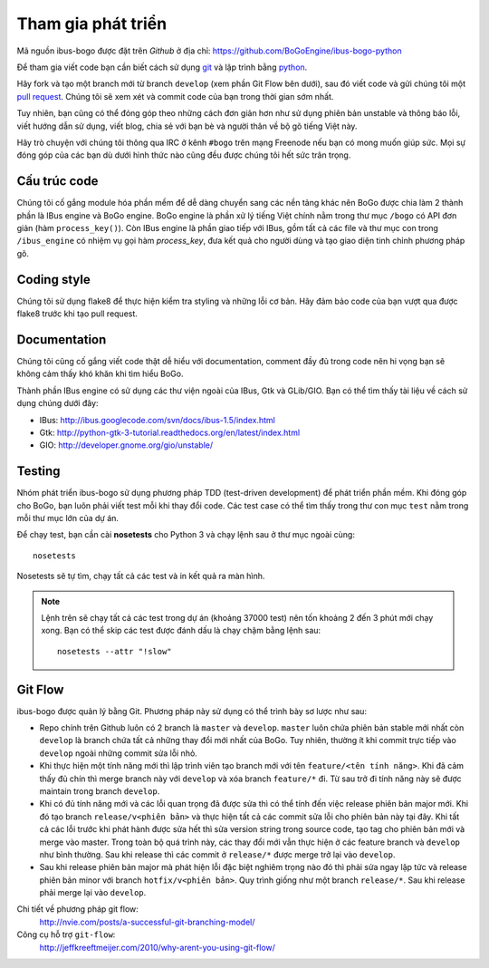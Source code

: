 Tham gia phát triển
===================

Mã nguồn ibus-bogo được đặt trên `Github` ở địa chỉ: https://github.com/BoGoEngine/ibus-bogo-python

Để tham gia viết code bạn cần biết cách sử dụng `git`_ và lập trình bằng
`python`_.

Hãy fork và tạo một branch mới từ branch ``develop`` (xem phần Git Flow
bên dưới), sau đó viết code và gửi chúng tôi một `pull request`_. Chúng
tôi sẽ xem xét và commit code của bạn trong thời gian sớm nhất.

Tuy nhiên, bạn cũng có thể đóng góp theo những cách đơn giản hơn như
sử dụng phiên bản unstable và thông báo lỗi, viết hướng dẫn sử dụng,
viết blog, chia sẻ với bạn bè và người thân về bộ gõ tiếng Việt này.

Hãy trò chuyện với chúng tôi thông qua IRC ở kênh ``#bogo`` trên mạng Freenode
nếu bạn có mong muốn giúp sức. Mọi sự đóng góp của các bạn dù dưới hình thức
nào cũng đều được chúng tôi hết sức trân trọng.

.. _Github: https://github.com/BoGoEngine/ibus-bogo-python
.. _git: http://git-scm.com/book
.. _python: http://www.greenteapress.com/thinkpython/
.. _pull request: https://help.github.com/articles/using-pull-requests

Cấu trúc code
-------------

Chúng tôi cố gắng module hóa phần mềm để dễ dàng chuyển sang các nền tảng
khác nên BoGo được chia làm 2 thành phần là IBus engine và BoGo engine.
BoGo engine là phần xử lý tiếng Việt chính nằm trong thư mục ``/bogo``
có API đơn giản (hàm ``process_key()``). Còn IBus engine là phần giao tiếp
với IBus, gồm tất cả các file và thư mục con trong ``/ibus_engine`` có nhiệm vụ
gọi hàm `process_key`, đưa kết quả cho người dùng và tạo giao diện tinh
chỉnh phương pháp gõ.

Coding style
------------

Chúng tôi sử dụng flake8 để thực hiện kiểm tra styling và những lỗi
cơ bản. Hãy đảm bảo code của bạn vượt qua được flake8 trước khi tạo
pull request.

Documentation
-------------

Chúng tôi cũng cố gắng viết code thật dễ hiểu với documentation,
comment đầy đủ trong code nên hi vọng bạn sẽ không cảm thấy khó khăn
khi tìm hiểu BoGo.

Thành phần IBus engine có sử dụng các thư viện ngoài của IBus, Gtk và GLib/GIO.
Bạn có thể tìm thấy tài liệu về cách sử dụng chúng dưới đây:

* IBus: http://ibus.googlecode.com/svn/docs/ibus-1.5/index.html
* Gtk: http://python-gtk-3-tutorial.readthedocs.org/en/latest/index.html
* GIO: http://developer.gnome.org/gio/unstable/

Testing
-------

Nhóm phát triển ibus-bogo sử dụng phương pháp TDD (test-driven
development) để phát triển phần mềm. Khi đóng góp cho BoGo, bạn luôn phải
viết test mỗi khi thay đổi code. Các test case có thể tìm thấy trong thư con
mục ``test`` nằm trong mỗi thư mục lớn của dự án.

Để chạy test, bạn cần cài **nosetests** cho Python 3 và chạy lệnh sau ở thư mục
ngoài cùng:
::

    nosetests
    
Nosetests sẽ tự tìm, chạy tất cả các test và in kết quả ra màn hình.

.. note::

   Lệnh trên sẽ chạy tất cả các test trong dự án (khoảng 37000 test) nên tốn khoảng
   2 đến 3 phút mới chạy xong. Bạn có thể skip các test được đánh dấu là chạy chậm
   bằng lệnh sau:
   ::
   
       nosetests --attr "!slow"

Git Flow
--------

ibus-bogo được quản lý bằng Git.  Phương pháp này sử dụng có thể trình
bày sơ lược như sau:

- Repo chính trên Github luôn có 2 branch là ``master`` và ``develop``. ``master``
  luôn chứa phiên bản stable mới nhất còn ``develop`` là branch chứa tất cả
  những thay đổi mới nhất của BoGo. Tuy nhiên, thường ít khi commit trực tiếp
  vào ``develop`` ngoài những commit sửa lỗi nhỏ.

- Khi thực hiện một tính năng mới thì lập trình viên tạo branch mới với
  tên ``feature/<tên tính năng>``. Khi đã cảm thấy đủ chín thì merge branch
  này với ``develop`` và xóa branch ``feature/*`` đi. Từ sau trở đi tính năng
  này sẽ được maintain trong branch ``develop``.

- Khi có đủ tính năng mới và các lỗi quan trọng đã được sửa thì có thể
  tính đến việc release phiên bản major mới. Khi đó tạo branch ``release/v<phiên bản>``
  và thực hiện tất cả các commit sửa lỗi cho phiên bản này tại đây. Khi tất
  cả các lỗi trước khi phát hành được sửa hết thì sửa version string trong
  source code, tạo tag cho phiên bản mới và merge vào master. Trong toàn
  bộ quá trình này, các thay đổi mới vẫn thực hiện ở các feature branch
  và ``develop`` như bình thường. Sau khi release thì các commit ở ``release/*``
  được merge trở lại vào ``develop``.

- Sau khi release phiên bản major mà phát hiện lỗi đặc biệt nghiêm trọng
  nào đó thì phải sửa ngay lập tức và release phiên bản minor với branch
  ``hotfix/v<phiên bản>``. Quy trình giống như một branch ``release/*``.
  Sau khi release phải merge lại vào ``develop``.

Chi tiết về phương pháp git flow:
    http://nvie.com/posts/a-successful-git-branching-model/

Công cụ hỗ trợ ``git-flow``:
    http://jeffkreeftmeijer.com/2010/why-arent-you-using-git-flow/
